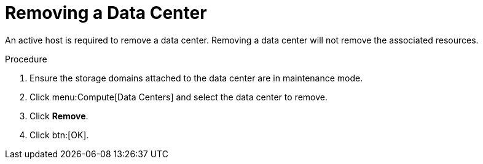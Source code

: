 :_content-type: PROCEDURE
[id="Removing_a_Data_Center"]
= Removing a Data Center

An active host is required to remove a data center. Removing a data center will not remove the associated resources.

.Procedure

. Ensure the storage domains attached to the data center are in maintenance mode.
. Click menu:Compute[Data Centers] and select the data center to remove.
. Click *Remove*.
. Click btn:[OK].
